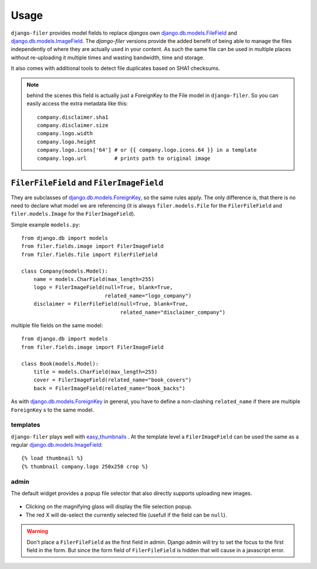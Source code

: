 .. _usage:

Usage
======

``django-filer`` provides model fields to replace `djangos` own
`django.db.models.FileField`_ and `django.db.models.ImageField`_.
The `django-filer` versions provide the added benefit of being able to manage
the files independently of where they are actually used in your content. As such
the same file can be used in multiple places without re-uploading it multiple
times and wasting bandwidth, time and storage.

It also comes with additional tools to detect file duplicates based on SHA1
checksums.

.. Note::
   behind the scenes this field is actually just a ForeignKey to the File model
   in ``django-filer``. So you can easily access the extra metadata like this::

     company.disclaimer.sha1
     company.disclaimer.size
     company.logo.width
     company.logo.height
     company.logo.icons['64'] # or {{ company.logo.icons.64 }} in a template
     company.logo.url         # prints path to original image


``FilerFileField`` and ``FilerImageField``
------------------------------------------

They are subclasses of `django.db.models.ForeignKey`_, so the same rules apply.
The only difference is, that there is no need to declare what model we are
referencing (it is always ``filer.models.File`` for the ``FilerFileField`` and
``filer.models.Image`` for the ``FilerImageField``).

Simple example ``models.py``::

    from django.db import models
    from filer.fields.image import FilerImageField
    from filer.fields.file import FilerFileField

    class Company(models.Model):
        name = models.CharField(max_length=255)
        logo = FilerImageField(null=True, blank=True,
                               related_name="logo_company")
        disclaimer = FilerFileField(null=True, blank=True,
                                    related_name="disclaimer_company")

multiple file fields on the same model::

    from django.db import models
    from filer.fields.image import FilerImageField

    class Book(models.Model):
        title = models.CharField(max_length=255)
        cover = FilerImageField(related_name="book_covers")
        back = FilerImageField(related_name="book_backs")

As with `django.db.models.ForeignKey`_ in general, you have to define a
non-clashing ``related_name`` if there are multiple ``ForeignKey`` s to the
same model.

templates
.........

``django-filer`` plays well with `easy_thumbnails`_ . At the template level a
``FilerImageField`` can be used the same as a regular
`django.db.models.ImageField`_::

    {% load thumbnail %}
    {% thumbnail company.logo 250x250 crop %}

admin
.....

The default widget provides a popup file selector that also directly supports
uploading new images.

.. figure:: _static/default_admin_file_widget.png
   :alt: FileField widget in admin

* Clicking on the magnifying glass will display the file selection popup.

* The red X will de-select the currently selected file (usefull if the field
  can be ``null``).

.. WARNING::
   Don't place a ``FilerFileField`` as the first field in admin. Django admin
   will try to set the focus to the first field in the form. But since the form
   field of ``FilerFileField`` is hidden that will cause in a javascript error.


.. _django.db.models.ForeignKey: http://docs.djangoproject.com/en/stable/ref/models/fields/#django.db.models.ForeignKey
.. _django.db.models.FileField: http://docs.djangoproject.com/en/stable/ref/models/fields/#django.db.models.FileField
.. _django.db.models.ImageField: http://docs.djangoproject.com/en/stable/ref/models/fields/#django.db.models.ImageField
.. _easy_thumbnails: https://github.com/SmileyChris/easy-thumbnails
